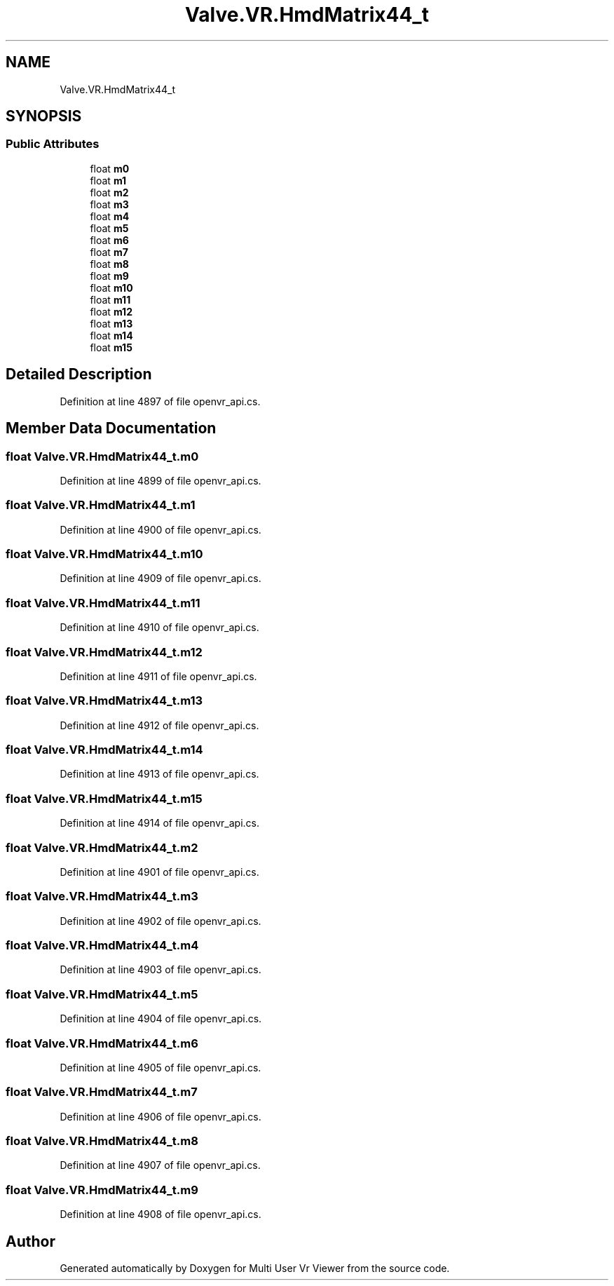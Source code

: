 .TH "Valve.VR.HmdMatrix44_t" 3 "Sat Jul 20 2019" "Version https://github.com/Saurabhbagh/Multi-User-VR-Viewer--10th-July/" "Multi User Vr Viewer" \" -*- nroff -*-
.ad l
.nh
.SH NAME
Valve.VR.HmdMatrix44_t
.SH SYNOPSIS
.br
.PP
.SS "Public Attributes"

.in +1c
.ti -1c
.RI "float \fBm0\fP"
.br
.ti -1c
.RI "float \fBm1\fP"
.br
.ti -1c
.RI "float \fBm2\fP"
.br
.ti -1c
.RI "float \fBm3\fP"
.br
.ti -1c
.RI "float \fBm4\fP"
.br
.ti -1c
.RI "float \fBm5\fP"
.br
.ti -1c
.RI "float \fBm6\fP"
.br
.ti -1c
.RI "float \fBm7\fP"
.br
.ti -1c
.RI "float \fBm8\fP"
.br
.ti -1c
.RI "float \fBm9\fP"
.br
.ti -1c
.RI "float \fBm10\fP"
.br
.ti -1c
.RI "float \fBm11\fP"
.br
.ti -1c
.RI "float \fBm12\fP"
.br
.ti -1c
.RI "float \fBm13\fP"
.br
.ti -1c
.RI "float \fBm14\fP"
.br
.ti -1c
.RI "float \fBm15\fP"
.br
.in -1c
.SH "Detailed Description"
.PP 
Definition at line 4897 of file openvr_api\&.cs\&.
.SH "Member Data Documentation"
.PP 
.SS "float Valve\&.VR\&.HmdMatrix44_t\&.m0"

.PP
Definition at line 4899 of file openvr_api\&.cs\&.
.SS "float Valve\&.VR\&.HmdMatrix44_t\&.m1"

.PP
Definition at line 4900 of file openvr_api\&.cs\&.
.SS "float Valve\&.VR\&.HmdMatrix44_t\&.m10"

.PP
Definition at line 4909 of file openvr_api\&.cs\&.
.SS "float Valve\&.VR\&.HmdMatrix44_t\&.m11"

.PP
Definition at line 4910 of file openvr_api\&.cs\&.
.SS "float Valve\&.VR\&.HmdMatrix44_t\&.m12"

.PP
Definition at line 4911 of file openvr_api\&.cs\&.
.SS "float Valve\&.VR\&.HmdMatrix44_t\&.m13"

.PP
Definition at line 4912 of file openvr_api\&.cs\&.
.SS "float Valve\&.VR\&.HmdMatrix44_t\&.m14"

.PP
Definition at line 4913 of file openvr_api\&.cs\&.
.SS "float Valve\&.VR\&.HmdMatrix44_t\&.m15"

.PP
Definition at line 4914 of file openvr_api\&.cs\&.
.SS "float Valve\&.VR\&.HmdMatrix44_t\&.m2"

.PP
Definition at line 4901 of file openvr_api\&.cs\&.
.SS "float Valve\&.VR\&.HmdMatrix44_t\&.m3"

.PP
Definition at line 4902 of file openvr_api\&.cs\&.
.SS "float Valve\&.VR\&.HmdMatrix44_t\&.m4"

.PP
Definition at line 4903 of file openvr_api\&.cs\&.
.SS "float Valve\&.VR\&.HmdMatrix44_t\&.m5"

.PP
Definition at line 4904 of file openvr_api\&.cs\&.
.SS "float Valve\&.VR\&.HmdMatrix44_t\&.m6"

.PP
Definition at line 4905 of file openvr_api\&.cs\&.
.SS "float Valve\&.VR\&.HmdMatrix44_t\&.m7"

.PP
Definition at line 4906 of file openvr_api\&.cs\&.
.SS "float Valve\&.VR\&.HmdMatrix44_t\&.m8"

.PP
Definition at line 4907 of file openvr_api\&.cs\&.
.SS "float Valve\&.VR\&.HmdMatrix44_t\&.m9"

.PP
Definition at line 4908 of file openvr_api\&.cs\&.

.SH "Author"
.PP 
Generated automatically by Doxygen for Multi User Vr Viewer from the source code\&.
